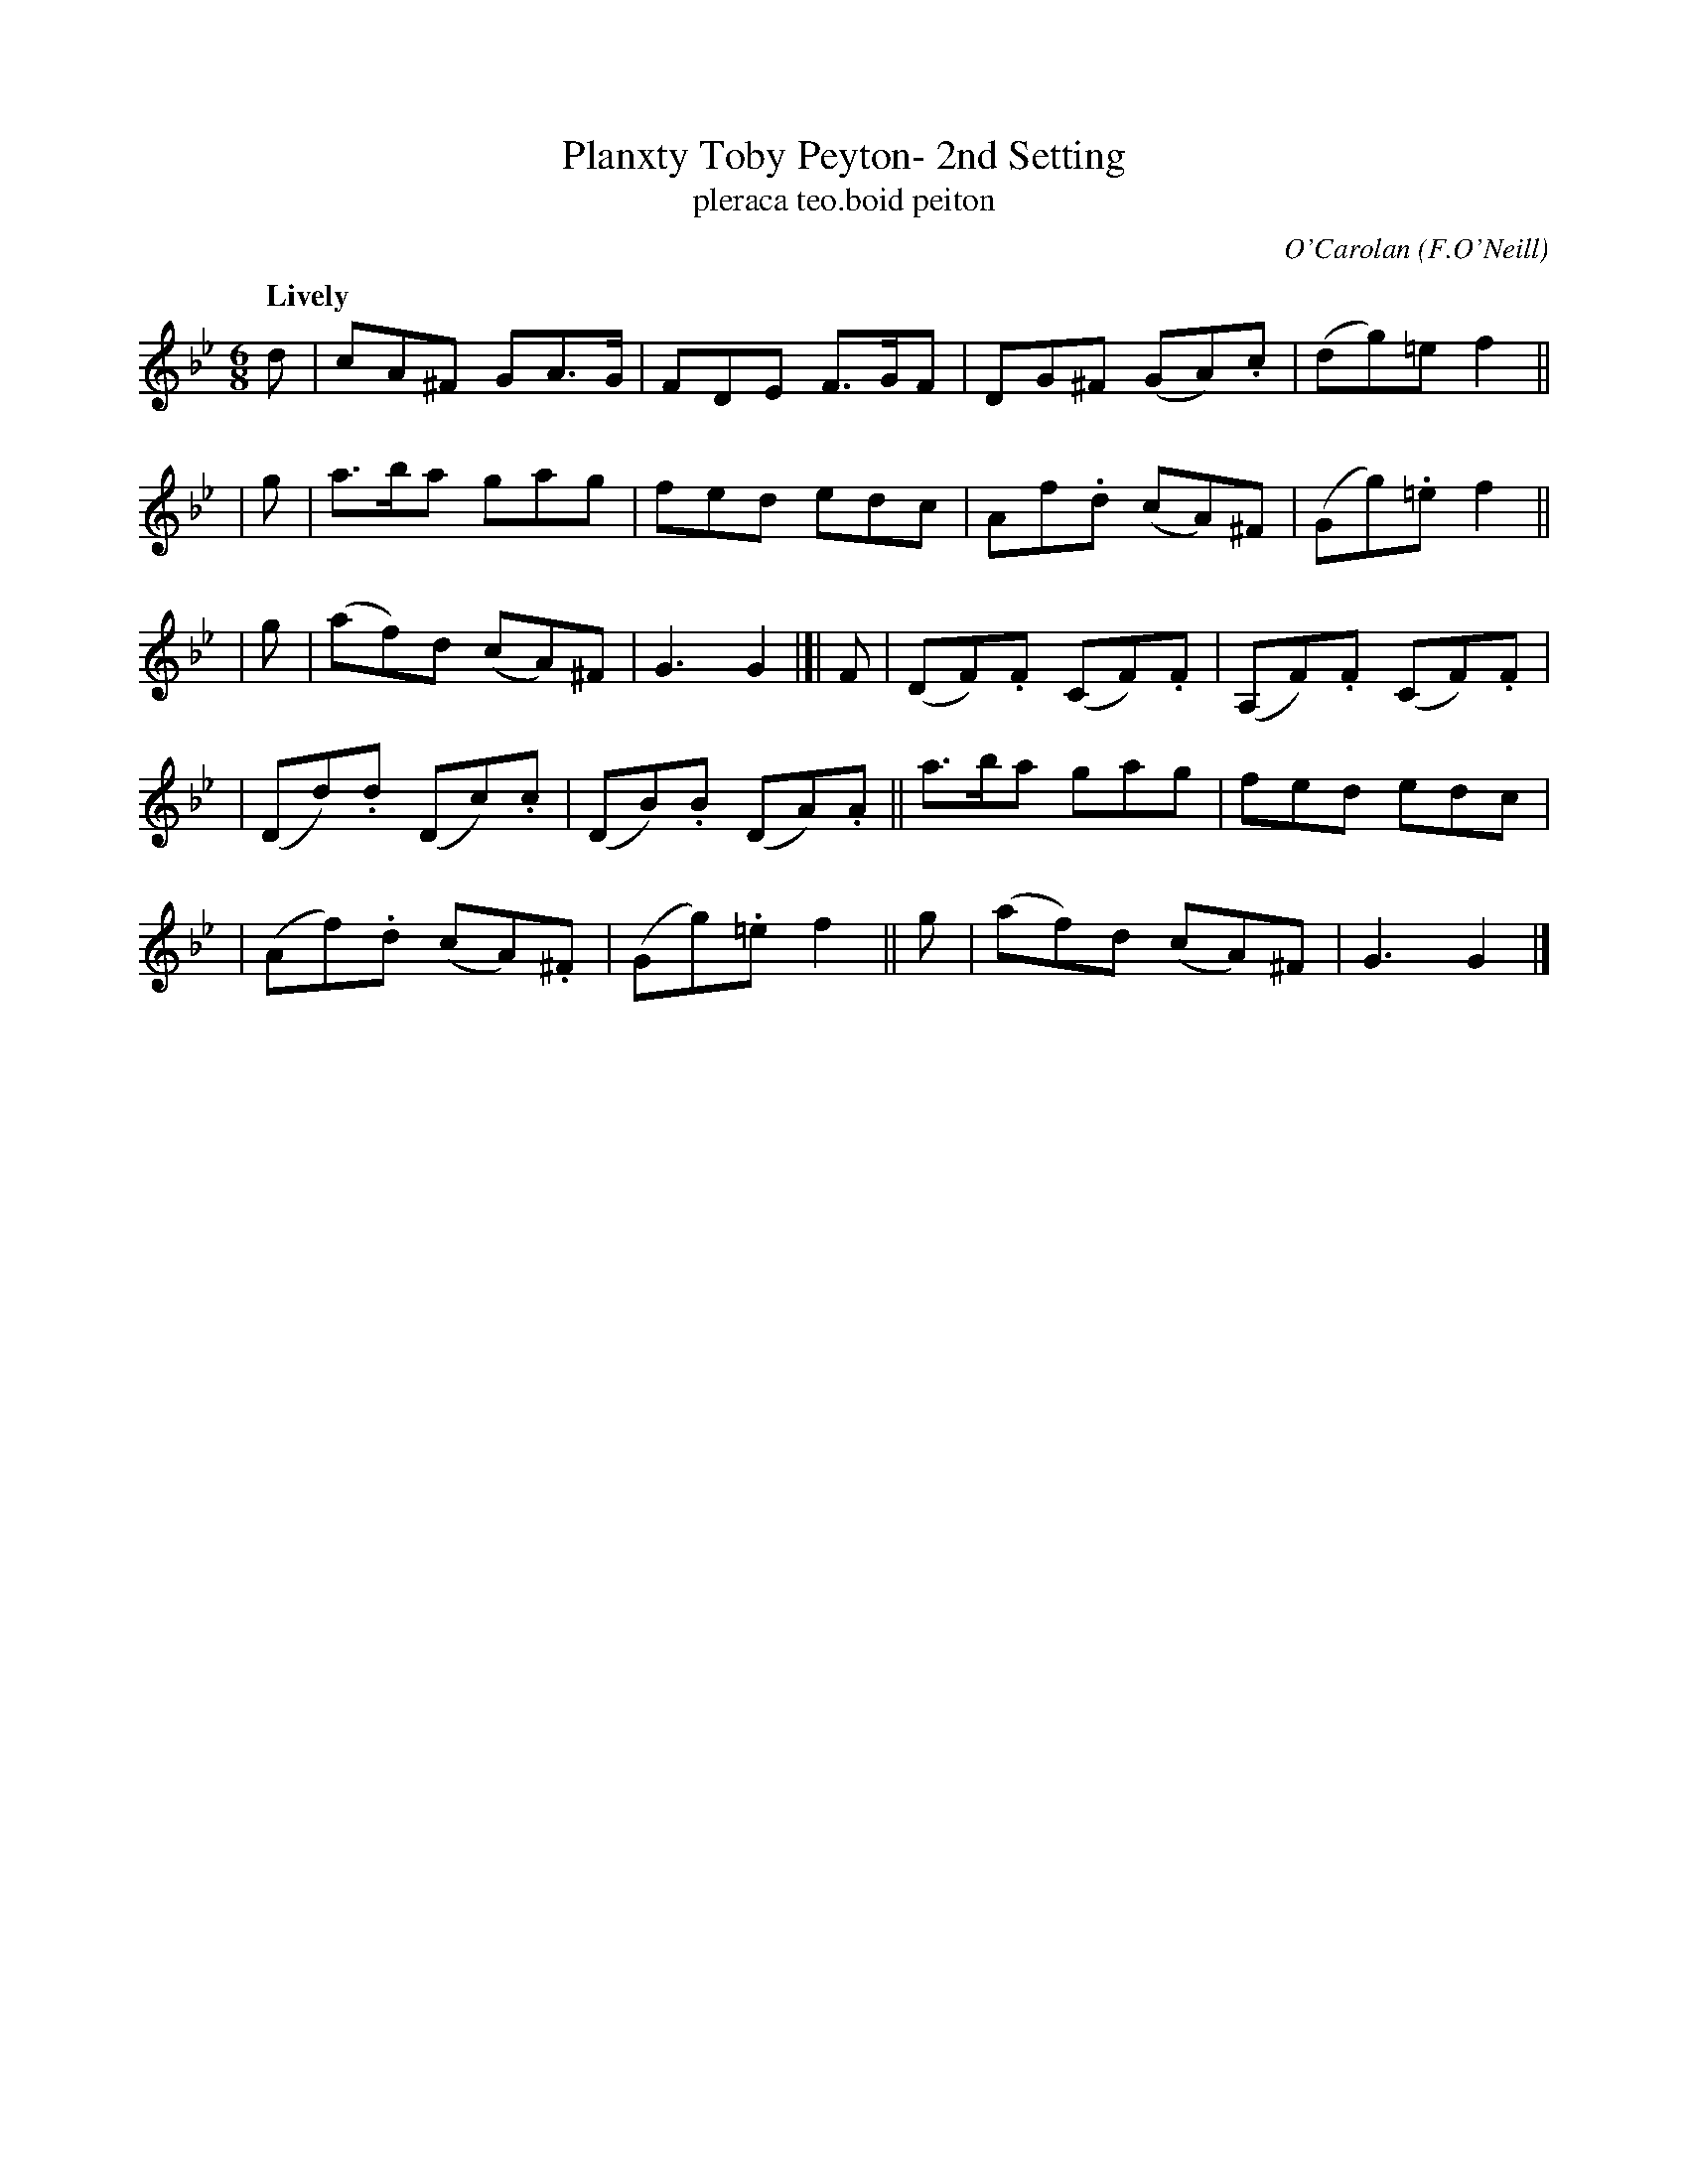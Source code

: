 X: 679
T: Planxty Toby Peyton- 2nd Setting
T: pleraca teo\.boid peiton
R: jig, waltz
%S: s:5 b:20(4+4+4+4+4)
C: O'Carolan
O: F.O'Neill
B: O'Neill's 1850 #679
Z: 1997 by John Chambers <jc@trillian.mit.edu>
Q: "Lively"
M: 6/8
L: 1/8
K: Gm
  d | cA^F GA>G | FDE F>GF | DG^F (GA).c | (dg)=e f2 ||
| g | a>ba gag | fed edc | Af.d (cA)^F | (Gg).=e f2 ||
| g | (af)d (cA)^F | G3 G2 |[| F | (DF).F (CF).F | (A,F).F (CF).F |
| (Dd).d (Dc).c | (DB).B (DA).A || a>ba gag | fed edc |
| (Af).d (cA).^F | (Gg).=e f2 || g | (af)d (cA)^F | G3 G2 |]
